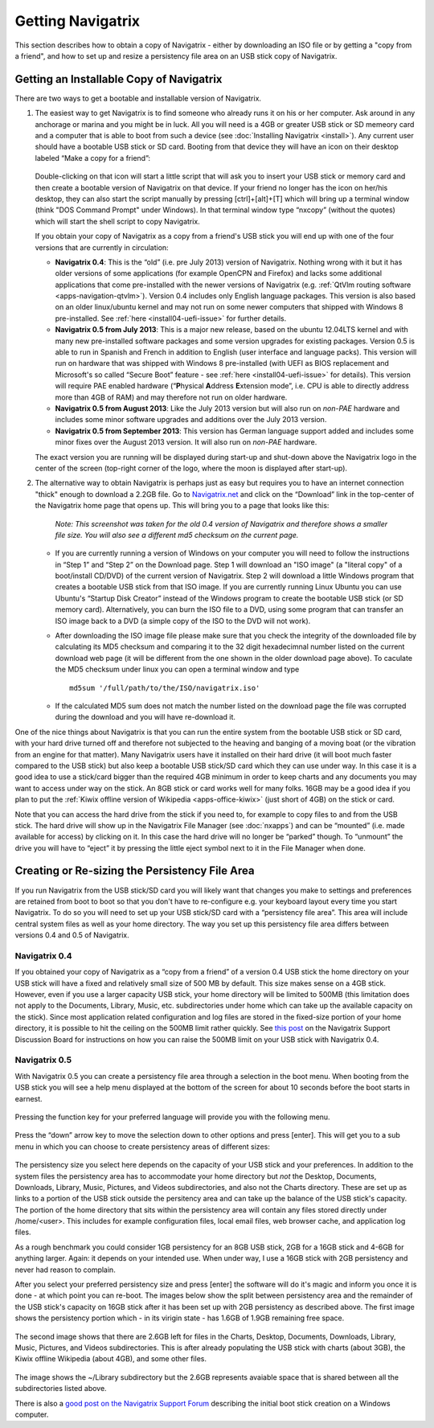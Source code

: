 Getting Navigatrix
==================

This section describes how to obtain a copy of Navigatrix - either by
downloading an ISO file or by getting a "copy from a friend", and how to set
up and resize a persistency file area on an USB stick copy of Navigatrix.

Getting an Installable Copy of Navigatrix
-----------------------------------------

There are two ways to get a bootable and installable version of
Navigatrix.

1. The easiest way to get Navigatrix is to find someone who already runs
   it on his or her computer. Ask around in any anchorage or marina and
   you might be in luck. All you will need is a 4GB or greater USB stick
   or SD memeory card and a computer that is able to boot from such a
   device (see :doc:`Installing Navigatrix <install>`). Any
   current user should have a bootable USB stick or SD card. Booting
   from that device they will have an icon on their desktop labeled
   “Make a copy for a friend”:

    |Make a copy for a friend|

   Double-clicking on that icon will start a little script that will ask
   you to insert your USB stick or memory card and then create a bootable
   version of Navigatrix on that device. If your friend no longer has the
   icon on her/his desktop, they can also start the script manually by
   pressing [ctrl]+[alt]+[T] which will bring up a terminal window (think
   "DOS Command Prompt" under Windows). In that terminal window type
   “nxcopy” (without the quotes) which will start the shell script to copy
   Navigatrix.

   If you obtain your copy of Navigatrix as a copy from a friend's USB
   stick you will end up with one of the four versions that are currently
   in circulation:

   -  **Navigatrix 0.4**: This is the “old” (i.e. pre July 2013) version of
      Navigatrix. Nothing wrong with it but it has older versions of some
      applications (for example OpenCPN and Firefox) and lacks some
      additional applications that come pre-installed with the newer
      versions of Navigatrix (e.g. :ref:`QtVlm routing
      software <apps-navigation-qtvlm>`). Version 0.4 includes only
      English language packages. This version is also based on an older
      linux/ubuntu kernel and may not run on some newer computers that
      shipped with Windows 8 pre-installed. See
      :ref:`here <install04-uefi-issue>` for further details.

   -  **Navigatrix 0.5 from July 2013**: This is a major new release, based on
      the ubuntu 12.04LTS kernel and with many new pre-installed software
      packages and some version upgrades for existing packages. Version 0.5
      is able to run in Spanish and French in addition to English (user
      interface and language packs). This version will run on hardware that
      was shipped with Windows 8 pre-installed (with UEFI as BIOS
      replacement and Microsoft's so called “Secure Boot” feature - see
      :ref:`here <install04-uefi-issue>` for details). This
      version will require PAE enabled hardware (“\ **P**\ hysical
      **A**\ ddress **E**\ xtension mode”, i.e. CPU is able to directly
      address more than 4GB of RAM) and may therefore not run on older
      hardware.

   -  **Navigatrix 0.5 from August 2013**: Like the July 2013 version but will
      also run on *non-PAE* hardware and includes some minor software
      upgrades and additions over the July 2013 version.

   -  **Navigatrix 0.5 from September 2013**: This version has German language
      support added and includes some minor fixes over the August 2013
      version. It will also run on *non-PAE* hardware.

   The exact version you are running will be displayed during start-up and
   shut-down above the Navigatrix logo in the center of the screen
   (top-right corner of the logo, where the moon is displayed after
   start-up).

2. The alternative way to obtain Navigatrix is perhaps just as easy but
   requires you to have an internet connection "thick" enough to
   download a 2.2GB file. Go to
   `Navigatrix.net <http://navigatrix.net/>`__ and click on the
   “Download” link in the top-center of the Navigatrix home page that
   opens up. This will bring you to a page that looks like this:

    |Navigatrix download page|

    *Note: This screenshot was taken for the old 0.4 version of
    Navigatrix and therefore shows a smaller file size. You will also see
    a different md5 checksum on the current page.*

   -  If you are currently running a version of Windows on your computer
      you will need to follow the instructions in “Step 1” and “Step 2” on
      the Download page. Step 1 will download an "ISO image" (a "literal
      copy" of a boot/install CD/DVD) of the current version of Navigatrix.
      Step 2 will download a little Windows program that creates a bootable
      USB stick from that ISO image. If you are currently running Linux
      Ubuntu you can use Ubuntu's “Startup Disk Creator” instead of the
      Windows program to create the bootable USB stick (or SD memory card).
      Alternatively, you can burn the ISO file to a DVD, using some program
      that can transfer an ISO image back to a DVD (a simple copy of the
      ISO to the DVD will not work).

   -  After downloading the ISO image file please make sure that you check
      the integrity of the downloaded file by calculating its MD5 checksum
      and comparing it to the 32 digit hexadecimnal number listed on the
      current download web page (it will be different from the one shown in
      the older download page above). To caculate the MD5 checksum under
      linux you can open a terminal window and type ::

         md5sum '/full/path/to/the/ISO/navigatrix.iso'

   -  If the calculated MD5 sum does not match the number listed on the
      download page the file was corrupted during the download and you will
      have re-download it.

One of the nice things about Navigatrix is that you can run the entire
system from the bootable USB stick or SD card, with your hard drive
turned off and therefore not subjected to the heaving and banging of a
moving boat (or the vibration from an engine for that matter). Many
Navigatrix users have it installed on their hard drive (it will boot
much faster compared to the USB stick) but also keep a bootable USB
stick/SD card which they can use under way. In this case it is a good
idea to use a stick/card bigger than the required 4GB minimum in order
to keep charts and any documents you may want to access under way on the
stick. An 8GB stick or card works well for many folks. 16GB may be a
good idea if you plan to put the :ref:`Kiwix offline version of
Wikipedia <apps-office-kiwix>` (just short of 4GB) on the stick or card.

Note that you can access the hard drive from the stick if you need to,
for example to copy files to and from the USB stick. The hard drive will
show up in the Navigatrix File Manager (see :doc:`nxapps`) and can be “mounted”
(i.e.  made available for access) by clicking on it. In this case the hard
drive will no longer be “parked” though. To “unmount” the drive you will have
to “eject” it by pressing the little eject symbol next to it in the File
Manager when done.

Creating or Re-sizing the Persistency File Area
-----------------------------------------------

If you run Navigatrix from the USB stick/SD card you will likely want
that changes you make to settings and preferences are retained from boot
to boot so that you don't have to re-configure e.g. your keyboard layout
every time you start Navigatrix. To do so you will need to set up your
USB stick/SD card with a “persistency file area”. This area will include
central system files as well as your home directory. The way you set up
this persistency file area differs between versions 0.4 and 0.5 of
Navigatrix.

Navigatrix 0.4
~~~~~~~~~~~~~~

If you obtained your copy of Navigatrix as a “copy from a friend” of a
version 0.4 USB stick the home directory on your USB stick will have a
fixed and relatively small size of 500 MB by default. This size makes
sense on a 4GB stick. However, even if you use a larger capacity USB
stick, your home directory will be limited to 500MB (this limitation
does not apply to the Documents, Library, Music, etc. subdirectories
under home which can take up the available capacity on the stick). Since
most application related configuration and log files are stored in the
fixed-size portion of your home directory, it is possible to hit the
ceiling on the 500MB limit rather quickly. See `this
post <http://www.navigatrix.net/viewtopic.php?p=1695#p1695>`__ on the
Navigatrix Support Discussion Board for instructions on how you can
raise the 500MB limit on your USB stick with Navigatrix 0.4.

Navigatrix 0.5
~~~~~~~~~~~~~~

With Navigatrix 0.5 you can create a persistency file area through a
selection in the boot menu. When booting from the USB stick you will see
a help menu displayed at the bottom of the screen for about 10 seconds
before the boot starts in earnest.

   |Navigatrix boot screen 1/3|

Pressing the function key for your preferred language will provide you
with the following menu.

   |Navigatrix boot screen 2/3|

Press the “down” arrow key to move the selection down to other options
and press [enter]. This will get you to a sub menu in which you can
choose to create persistency areas of different sizes:

   |Navigatrix boot screen 3/3|

The persistency size you select here depends on the capacity of your USB
stick and your preferences. In addition to the system files the
persistency area has to accommodate your home directory but *not* the
Desktop, Documents, Downloads, Library, Music, Pictures, and Videos
subdirectories, and also not the Charts directory. These are set up as
links to a portion of the USB stick outside the persitency area and can
take up the balance of the USB stick's capacity. The portion of the home
directory that sits within the persistency area will contain any files
stored directly under /home/<user>. This includes for example
configuration files, local email files, web browser cache, and
application log files.

As a rough benchmark you could consider 1GB persistency for an 8GB USB
stick, 2GB for a 16GB stick and 4-6GB for anything larger. Again: it
depends on your intended use. When under way, I use a 16GB stick with
2GB persistency and never had reason to complain.

After you select your preferred persistency size and press [enter] the
software will do it's magic and inform you once it is done - at which
point you can re-boot. The images below show the split between
persistency area and the remainder of the USB stick's capacity on 16GB
stick after it has been set up with 2GB persistency as described above.
The first image shows the persistency portion which - in its virigin
state - has 1.6GB of 1.9GB remaining free space.

   |Persistency area in file manager|

The second image shows that there are 2.6GB left for files in the
Charts, Desktop, Documents, Downloads, Library, Music, Pictures, and
Videos subdirectories. This is after already populating the USB stick
with charts (about 3GB), the Kiwix offline Wikipedia (about 4GB), and
some other files.

   |FAT area in file manager|

The image shows the ~/Library subdirectory but the 2.6GB represents
avaiable space that is shared between all the subdirectories listed
above.

There is also a `good post on the Navigatrix Support Forum
<http://navigatrix.net/viewtopic.php?f=4&t=529&p=2597&hilit=other+options#p2597>`__
describing the initial boot stick creation on a Windows computer.

.. |Make a copy for a friend| image:: images/nx_cp_for_friend.jpg
.. |Navigatrix download page| image:: images/nx_download_page.jpg
.. |Navigatrix boot screen 1/3| image:: images/boot_screen_1.jpg
.. |Navigatrix boot screen 2/3| image:: images/boot_screen_2.jpg
.. |Navigatrix boot screen 3/3| image:: images/boot_screen_3.jpg
.. |Persistency area in file manager| image:: images/usb_after_set-up_01.jpg
.. |FAT area in file manager| image:: images/usb_after_set-up_02.jpg
